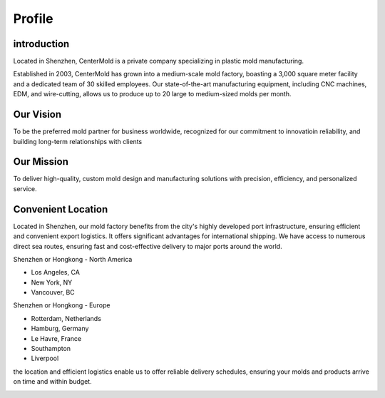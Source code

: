 .. mold documentation master file, created by
   sphinx-quickstart on Sat Jun 15 15:24:46 2024.
   You can adapt this file completely to your liking, but it should at least
   contain the root `toctree` directive.
.. _profile:

=======================
Profile
=======================

introduction
--------------
Located in Shenzhen, CenterMold is a private company specializing in plastic mold manufacturing. 

Established in 2003, CenterMold has grown into a medium-scale mold factory, boasting a 3,000 square meter facility and a dedicated team of 30 skilled employees. Our state-of-the-art manufacturing equipment, including CNC machines, EDM, and wire-cutting, allows us to produce up to 20 large to medium-sized molds per month.

.. raw:: html

   <div style="margin-bottom: 20px;"></div>

.. image:: _static/Mission.svg
   :align: center

Our Vision
-------------
To be the preferred mold partner for business worldwide, recognized   for our commitment to innovatioin reliability, and building long-term relationships with clients

Our Mission
--------------
To deliver high-quality, custom mold design and manufacturing solutions with precision, efficiency, and personalized service.
   

Convenient Location
------------------------------
Located in Shenzhen, our mold factory benefits from the city's highly developed port infrastructure, ensuring efficient and convenient export logistics. It offers significant advantages for international shipping. We have access to numerous direct sea routes, ensuring fast and cost-effective delivery to major ports around the world.

Shenzhen or Hongkong - North America

- Los Angeles, CA
- New York, NY
- Vancouver, BC

Shenzhen or Hongkong - Europe

- Rotterdam, Netherlands
- Hamburg, Germany
- Le Havre, France
- Southampton
- Liverpool

the location and efficient logistics enable us to offer reliable delivery schedules, ensuring your molds and products arrive on time and within budget.

.. raw:: html

   <div style="margin-bottom: 20px;"></div>


.. image:: _static/clients.svg
   :align: center

.. raw:: html

   <div style="margin-bottom: 20px;"></div>


.. raw:: html

   <a href="_static/RFQ.pdf" style="
      display: inline-block;
      padding: 15px 30px;  /* 增加内边距，使按钮更大 */
      background-color: #2980B9;
      color: white;
      text-align: center;
      text-decoration: none;
      border-radius: 5px;
      position: fixed;
      right: 0;
      top: 50%;
      transform: translateY(-50%);
      margin-right: 10px;
      font-size: 18px;  /* 增加字体大小 */
      line-height: 20px;">
      Get Instant Quote
   </a>
